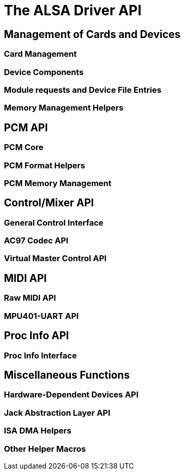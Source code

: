 

++++++++++++++++++++++++++++++++++++++
<!-- ****************************************************** -->
++++++++++++++++++++++++++++++++++++++
    


++++++++++++++++++++++++++++++++++++++
<!-- Header  -->
++++++++++++++++++++++++++++++++++++++
    


++++++++++++++++++++++++++++++++++++++
<!-- ****************************************************** -->
++++++++++++++++++++++++++++++++++++++
    
= The ALSA Driver API


== Management of Cards and Devices


=== Card Management


=== Device Components


=== Module requests and Device File Entries


=== Memory Management Helpers


== PCM API


=== PCM Core


=== PCM Format Helpers


=== PCM Memory Management


== Control/Mixer API


=== General Control Interface


=== AC97 Codec API


=== Virtual Master Control API


== MIDI API


=== Raw MIDI API


=== MPU401-UART API


== Proc Info API


=== Proc Info Interface


== Miscellaneous Functions


=== Hardware-Dependent Devices API


=== Jack Abstraction Layer API


=== ISA DMA Helpers


=== Other Helper Macros

